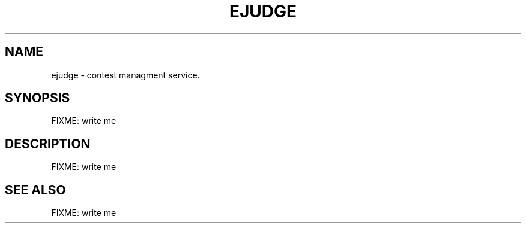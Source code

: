 .TH EJUDGE "7" "March 2011" "EJUDGE" "EJUDGE"
.SH NAME
ejudge \- contest managment service.
.SH SYNOPSIS
.TP
FIXME: write me
.SH DESCRIPTION
.IP
.TP
FIXME: write me
.SH "SEE ALSO"
FIXME: write me

